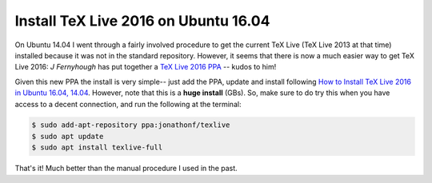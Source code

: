 .. _texlive 2016 ubuntu 16.04:

Install TeX Live 2016 on Ubuntu 16.04
=====================================

On Ubuntu 14.04 I went through a fairly involved procedure to get the current
TeX Live (TeX Live 2013 at that time) installed because it was not in the
standard repository. However, it seems that there is now a much easier way to
get TeX Live 2016: *J Fernyhough* has put together a `TeX Live 2016 PPA`_ --
kudos to him!

.. more::

Given this new PPA the install is very simple-- just add the PPA, update and
install following `How to Install TeX Live 2016 in Ubuntu 16.04, 14.04`_.
However, note that this is a **huge install** (GBs). So, make sure to do try
this when you have access to a decent connection, and run the following at the
terminal:

.. code-block:: bash

  $ sudo add-apt-repository ppa:jonathonf/texlive
  $ sudo apt update
  $ sudo apt install texlive-full

That's it! Much better than the manual procedure I used in the past.

.. _TeX Live 2016 PPA: https://launchpad.net/~jonathonf/+archive/ubuntu/texlive-2016
.. _How to Install TeX Live 2016 in Ubuntu 16.04, 14.04: http://tipsonubuntu.com/2016/09/16/install-tex-live-2016-ubuntu-16-04-14-04/

.. author:: default
.. categories:: none
.. tags:: LaTeX, ubuntu 16.04
.. comments::
